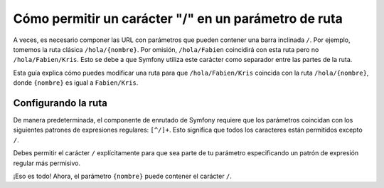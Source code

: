 .. index::
   single: Enrutado; Permite / en el parámetro ruta

Cómo permitir un carácter "/" en un parámetro de ruta
===============================================================

A veces, es necesario componer las URL con parámetros que pueden contener una barra inclinada ``/``. Por ejemplo, tomemos la ruta clásica ``/hola/{nombre}``. Por omisión, ``/hola/Fabien`` coincidirá con esta ruta pero no ``/hola/Fabien/Kris``. Esto se debe a que Symfony utiliza este carácter como separador entre las partes de la ruta.

Esta guía explica cómo puedes modificar una ruta para que ``/hola/Fabien/Kris`` coincida con la ruta ``/hola/{nombre}``, donde ``{nombre}`` es igual a ``Fabien/Kris``.

Configurando la ruta
--------------------

De manera predeterminada, el componente de enrutado de Symfony requiere que los parámetros coincidan con los siguientes patrones de expresiones regulares: ``[^/]+``. Esto significa que todos los caracteres están permitidos excepto ``/``. 

Debes permitir el carácter ``/`` explícitamente para que sea parte de tu parámetro especificando un patrón de expresión regular más permisivo.

.. configuration-block::

    .. code-block:: yaml

        _hola:
            pattern: /hola/{nombre}
            defaults: { _controller: AcmeDemoBundle:Demo:hola }
            requirements:
                nombre: ".+"

    .. code-block:: xml

        <?xml version="1.0" encoding="UTF-8" ?>

        <routes xmlns="http://symfony.com/schema/routing"
            xmlns:xsi="http://www.w3.org/2001/XMLSchema-instance"
            xsi:schemaLocation="http://symfony.com/schema/routing http://symfony.com/schema/routing/routing-1.0.xsd">

            <route id="_hola" pattern="/hola/{nombre}">
                <default key="_controller">AcmeDemoBundle:Demo:hola</default>
                <requirement key="nombre">.+</requirement>
            </route>
        </routes>

    .. code-block:: php

        use Symfony\Component\Routing\RouteCollection;
        use Symfony\Component\Routing\Route;

        $coleccion = new RouteCollection();
        $coleccion->add('_hola', new Route('/hola/{nombre}', array(
            '_controller' => 'AcmeDemoBundle:Demo:hola',
        ), array(
            'nombre' => '.+',
        )));

        return $coleccion;

    .. code-block:: php-annotations

        use Sensio\Bundle\FrameworkExtraBundle\Configuration\Route;

        class DemoController
        {
            /**
             * @Route("/hola/{nombre}", name="_hola", requirements={"nombre" = ".+"})
             */
            public function holaAction($nombre)
            {
                // ...
            }
        }

¡Eso es todo! Ahora, el parámetro ``{nombre}`` puede contener el carácter ``/``.